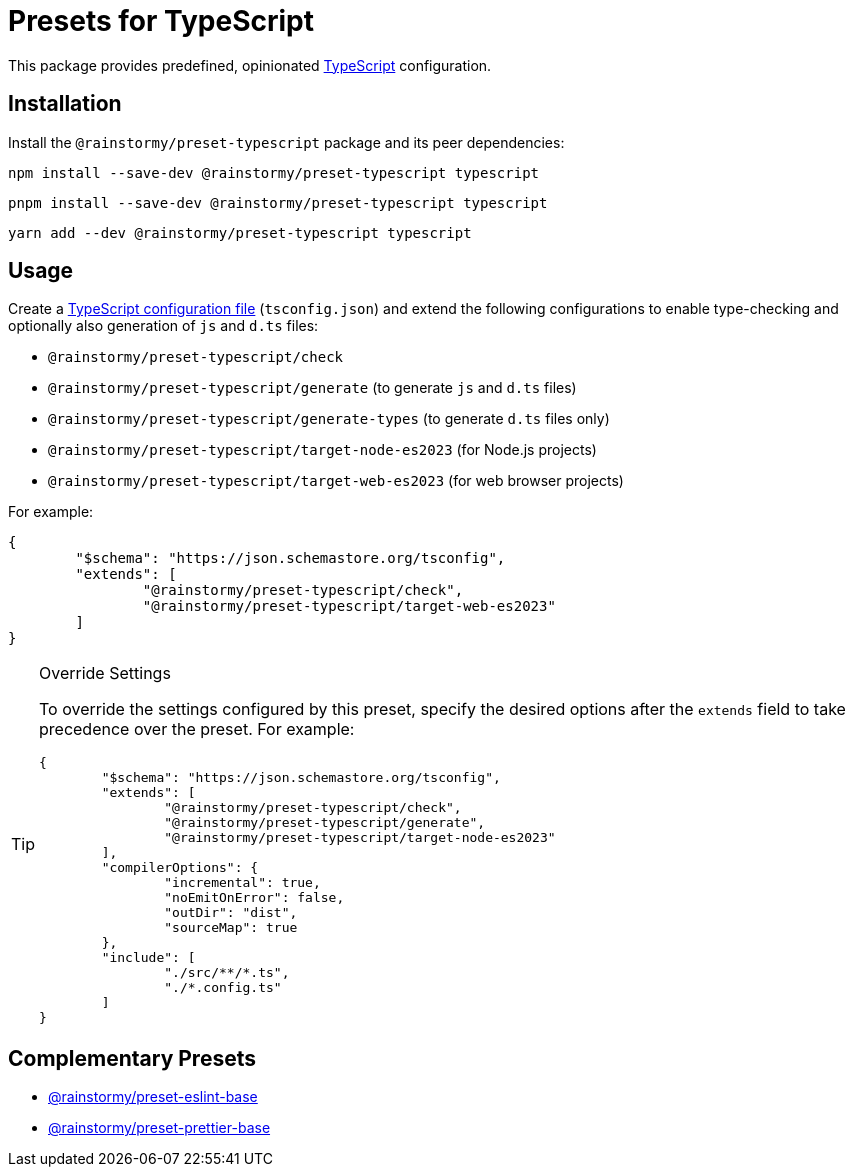 = Presets for TypeScript
:experimental:
:source-highlighter: highlight.js

This package provides predefined, opinionated https://www.typescriptlang.org[TypeScript] configuration.

== Installation
Install the `@rainstormy/preset-typescript` package and its peer dependencies:

[source,shell]
----
npm install --save-dev @rainstormy/preset-typescript typescript
----

[source,shell]
----
pnpm install --save-dev @rainstormy/preset-typescript typescript
----

[source,shell]
----
yarn add --dev @rainstormy/preset-typescript typescript
----

== Usage
Create a https://www.typescriptlang.org/tsconfig[TypeScript configuration file] (`tsconfig.json`) and extend the following configurations to enable type-checking and optionally also generation of `js` and `d.ts` files:

* `@rainstormy/preset-typescript/check`
* `@rainstormy/preset-typescript/generate` (to generate `js` and `d.ts` files)
* `@rainstormy/preset-typescript/generate-types` (to generate `d.ts` files only)
* `@rainstormy/preset-typescript/target-node-es2023` (for Node.js projects)
* `@rainstormy/preset-typescript/target-web-es2023` (for web browser projects)

For example:

[source,json]
----
{
	"$schema": "https://json.schemastore.org/tsconfig",
	"extends": [
		"@rainstormy/preset-typescript/check",
		"@rainstormy/preset-typescript/target-web-es2023"
	]
}
----

[TIP]
.Override Settings
====
To override the settings configured by this preset, specify the desired options after the `extends` field to take precedence over the preset.
For example:

[source,json]
----
{
	"$schema": "https://json.schemastore.org/tsconfig",
	"extends": [
		"@rainstormy/preset-typescript/check",
		"@rainstormy/preset-typescript/generate",
		"@rainstormy/preset-typescript/target-node-es2023"
	],
	"compilerOptions": {
		"incremental": true,
		"noEmitOnError": false,
		"outDir": "dist",
		"sourceMap": true
	},
	"include": [
		"./src/**/*.ts",
		"./*.config.ts"
	]
}
----
====

== Complementary Presets
* https://github.com/rainstormy/presets-web/tree/main/packages/preset-eslint-base[@rainstormy/preset-eslint-base]
* https://github.com/rainstormy/presets-web/tree/main/packages/preset-prettier-base[@rainstormy/preset-prettier-base]
